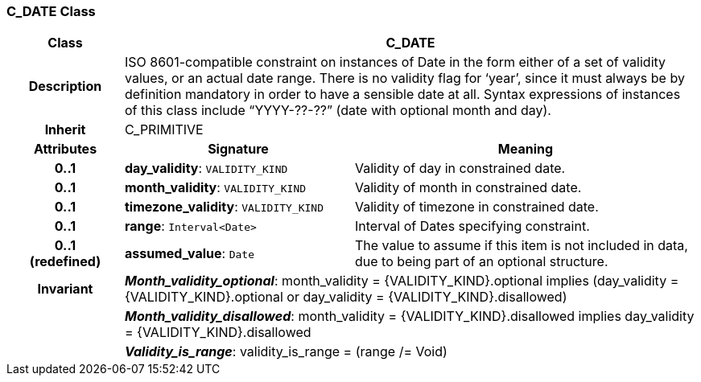 === C_DATE Class

[cols="^1,2,3"]
|===
h|*Class*
2+^h|*C_DATE*

h|*Description*
2+a|ISO 8601-compatible constraint on instances of Date in the form either of a set of validity values, or an actual date range. There is no validity flag for ‘year’, since it must always be by definition mandatory in order to have a sensible date at all. Syntax expressions of instances of this class include “YYYY-??-??” (date with optional month and day).

h|*Inherit*
2+|C_PRIMITIVE

h|*Attributes*
^h|*Signature*
^h|*Meaning*

h|*0..1*
|*day_validity*: `VALIDITY_KIND`
a|Validity of day in constrained date.

h|*0..1*
|*month_validity*: `VALIDITY_KIND`
a|Validity of month in constrained date.

h|*0..1*
|*timezone_validity*: `VALIDITY_KIND`
a|Validity of timezone in constrained date.

h|*0..1*
|*range*: `Interval<Date>`
a|Interval of Dates specifying constraint.

h|*0..1 +
(redefined)*
|*assumed_value*: `Date`
a|The value to assume if this item is not included in data, due to being part of an optional structure.

h|*Invariant*
2+a|*_Month_validity_optional_*: month_validity = {VALIDITY_KIND}.optional implies (day_validity = {VALIDITY_KIND}.optional or day_validity = {VALIDITY_KIND}.disallowed)

h|
2+a|*_Month_validity_disallowed_*: month_validity = {VALIDITY_KIND}.disallowed implies day_validity = {VALIDITY_KIND}.disallowed

h|
2+a|*_Validity_is_range_*: validity_is_range = (range /= Void)
|===
